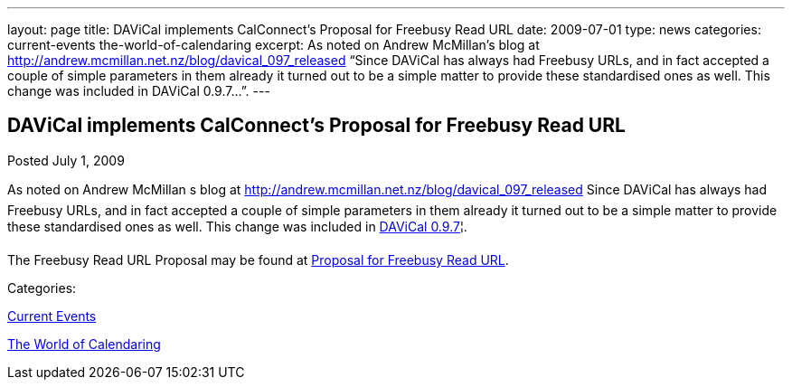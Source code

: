 ---
layout: page
title: DAViCal implements CalConnect’s Proposal for Freebusy Read URL
date: 2009-07-01
type: news
categories: current-events the-world-of-calendaring
excerpt: As noted on Andrew McMillan’s blog at http://andrew.mcmillan.net.nz/blog/davical_097_released “Since DAViCal has always had Freebusy URLs, and in fact accepted a couple of simple parameters in them already it turned out to be a simple matter to provide these standardised ones as well. This change was included in DAViCal 0.9.7…”.
---

== DAViCal implements CalConnect’s Proposal for Freebusy Read URL

[[node-332]]
Posted July 1, 2009 

As noted on Andrew McMillan s blog at http://andrew.mcmillan.net.nz/blog/davical_097_released Since DAViCal has always had Freebusy URLs, and in fact accepted a couple of simple parameters in them already it turned out to be a simple matter to provide these standardised ones as well. This change was included in http://wiki.davical.org/w/Release_Notes/0.9.7[DAViCal 0.9.7]¦.

The Freebusy Read URL Proposal may be found at link:/docs/CD0903%20Freebusy%20Read%20URL.pdf[Proposal for Freebusy Read URL].



Categories:&nbsp;

link:/news/current-events[Current Events]

link:/news/the-world-of-calendaring[The World of Calendaring]


